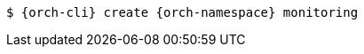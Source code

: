 [source,terminal,subs="+attributes,quotes"]
----
$ {orch-cli} create {orch-namespace} monitoring
----

